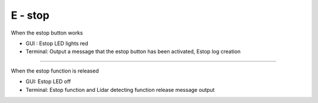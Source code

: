 E - stop
==================================

When the estop button works

- GUI : Estop LED lights red
- Terminal: Output a message that the estop button has been activated, Estop log creation
.. thumbnail:: /_images/start_gui/estop.png

-------------------------------------------------------------------------------------------------

When the estop function is released

- GUI: Estop LED off
- Terminal: Estop function and Lidar detecting function release message output
.. thumbnail:: /_images/start_gui/estop2.png
